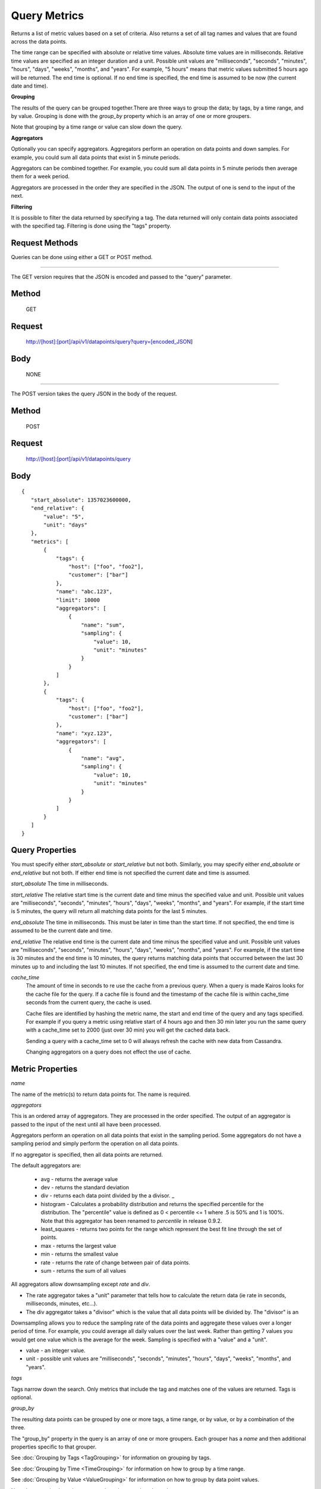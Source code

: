 =============
Query Metrics
=============

Returns a list of metric values based on a set of criteria. Also returns a set of all tag names and values that are found across the data points.

The time range can be specified with absolute or relative time values. Absolute time values are in milliseconds.
Relative time values are specified as an integer duration and a unit. Possible unit values are "milliseconds", "seconds", "minutes", "hours",
"days", "weeks", "months", and "years". For example, "5 hours" means that metric values submitted 5 hours ago will be returned. The end time is
optional.  If no end time is specified, the end time is assumed to be now (the current date and time).

**Grouping**

The results of the query can be grouped together.There are three ways to group the data; by tags, by a time range, and by value. Grouping is done with the *group_by* property which is an array of one or more groupers.

Note that grouping by a time range or value can slow down the query.

**Aggregators**

Optionally you can specify aggregators. Aggregators perform an operation on data points and down samples. For example, you could sum all data points that exist in 5 minute periods.

Aggregators can be combined together. For example, you could sum all data points in 5 minute periods then average them for a week period.

Aggregators are processed in the order they are specified in the JSON. The output of one is send to the input of the next.

**Filtering**

It is possible to filter the data returned by specifying a tag. The data returned will only contain data points associated with the specified tag. Filtering is done using the "tags" property.

---------------
Request Methods
---------------

Queries can be done using either a GET or POST method.

--------------------------------------------------------------------------------------------

The GET version requires that the JSON is encoded and passed to the "query" parameter.

------
Method
------

  GET

-------
Request
-------

  http://[host]:[port]/api/v1/datapoints/query?query=[encoded_JSON]

----
Body
----
  NONE

--------------------------------------------------------------------------------------------

The POST version takes the query JSON in the body of the request.

------
Method
------

  POST

-------
Request
-------

  http://[host]:[port]/api/v1/datapoints/query

----
Body
----

::

 {
    "start_absolute": 1357023600000,
    "end_relative": {
        "value": "5",
        "unit": "days"
    },
    "metrics": [
        {
            "tags": {
                "host": ["foo", "foo2"],
                "customer": ["bar"]
            },
            "name": "abc.123",
            "limit": 10000
            "aggregators": [
                {
                    "name": "sum",
                    "sampling": {
                        "value": 10,
                        "unit": "minutes"
                    }
                }
            ]
        },
        {
            "tags": {
                "host": ["foo", "foo2"],
                "customer": ["bar"]
            },
            "name": "xyz.123",
            "aggregators": [
                {
                    "name": "avg",
                    "sampling": {
                        "value": 10,
                        "unit": "minutes"
                    }
                }
            ]
        }
    ]
 }

----------------
Query Properties
----------------

You must specify either *start_absolute* or *start_relative* but not both. Similarly, you may specify either *end_absolute* or *end_relative* but not both. If either end time is not specified the current date and time is assumed.

*start_absolute* 
The time in milliseconds.

*start_relative*
The relative start time is the current date and time minus the specified value and unit. Possible unit values are "milliseconds", "seconds", "minutes", "hours", "days", "weeks", "months", and "years". For example, if the start time is 5 minutes, the query will return all matching data points for the last 5 minutes.

*end_absolute* 
The time in milliseconds. This must be later in time than the start time. If not specified, the end time is assumed to be the current date and time.

*end_relative*
The relative end time is the current date and time minus the specified value and unit. Possible unit values are "milliseconds", "seconds", "minutes", "hours", "days", "weeks", "months", and "years". For example, if the start time is 30 minutes and the end time is 10 minutes, the query returns matching data points that occurred between the last 30 minutes up to and including the last 10 minutes. If not specified, the end time is assumed to the current date and time.

*cache_time*
	The amount of time in seconds to re use the cache from a previous query. When a query is made Kairos looks for the cache file for the query.  If a cache file is found and the timestamp of the cache file is within cache_time seconds from the current query, the cache is used.

	Cache files are identified by hashing the metric name, the start and end time of the query and any tags specified.  For example if you query a metric using relative start of 4 hours ago and then 30 min later you run the same query with a cache_time set to 2000 (just over 30 min) you will get the cached data back.

	Sending a query with a cache_time set to 0 will always refresh the cache with new data from Cassandra.

	Changing aggregators on a query does not effect the use of cache.

-----------------
Metric Properties
-----------------

*name*

The name of the metric(s) to return data points for. The name is required.

*aggregators*

This is an ordered array of aggregators. They are processed in the order specified. The output of an aggregator is passed to the input of the next until all have been processed.

Aggregators perform an operation on all data points that exist in the sampling period. Some aggregators do not have a sampling period and simply perform the operation on all data points.

If no aggregator is specified, then all data points are returned.

The default aggregators are:

    * avg - returns the average value
    * dev - returns the standard deviation
    * div - returns each data point divided by the a divisor. _
    * histogram - Calculates a probability distribution and returns the specified percentile for the distribution. The "percentile" value is defined as 0 < percentile <= 1 where .5 is 50% and 1 is 100%. Note that this aggregator has been renamed to *percentile* in release 0.9.2.
    * least_squares - returns two points for the range which represent the best fit line through the set of points.
    * max - returns the largest value
    * min - returns the smallest value
    * rate - returns the rate of change between pair of data points.
    * sum - returns the sum of all values

All aggregators allow downsampling except *rate* and *div*.

* The rate aggregator takes a "unit" parameter that tells how to calculate the return data (ie rate in seconds, milliseconds, minutes, etc...).
* The div aggregator takes a "divisor" which is the value that all data points will be divided by. The "divisor" is an

Downsampling allows you to reduce the sampling rate of the data points and aggregate these values over a longer period
of time. For example, you could average all daily values over the last week. Rather than getting 7 values you would
get one value which is the average for the week. Sampling is specified with a "value" and a "unit".

* value - an integer value.
* unit - possible unit values are "milliseconds", "seconds", "minutes", "hours", "days", "weeks", "months", and "years".
	
*tags*

Tags narrow down the search. Only metrics that include the tag and matches one of the values are returned. Tags is optional.

*group_by*

The resulting data points can be grouped by one or more tags, a time range, or by value, or by a combination of the three.

The "group_by" property in the query is an array of one or more groupers. Each grouper has a *name* and then additional properties specific to that grouper.

See :doc:`Grouping by Tags <TagGrouping>` for information on grouping by tags.

See :doc:`Grouping by Time <TimeGrouping>` for information on how to group by a time range.

See :doc:`Grouping by Value <ValueGrouping>` for information on how to group by data point values.

Note that grouping by a time range or by value can slow down the query.

*exclude_tags*

By default, the result of the query includes tags and tag values associated with the data points. If *exclude_tags* is set to true, the tags will be excluded from the response.

*limit*

Limits the number of data points returned from the data store. The limit is applied before any aggregator is executed.

*order*

Orders the returned data points. Values for *order* are "asc" for ascending or "desc" for descending. Defaults to ascending. This
 sorting is done before any aggregators are executed.

--------
Response
--------
*Success*

  The response contains either the metric values or possible error values. Returns 200 for successful queries.

  Version 0.9.4 includes a group_by named "type". The type is the custom data type. If the data returned is not a custom
  type then "number" is returned. See :doc:`Custom Types <../kairosdevelopment/CustomData>` for
  information on custom types.

  ::

    {
      "queries": [
          {
              "sample_size": 14368,
              "results": [
                  {
                      "name": "abc_123",
                      "group_by": [
                          {
                             "name": "type",
                             "type": "number"
                          },
                          {
                              "name": "tag",
                              "tags": [
                                  "host"
                              ],
                              "group": {
                                  "host": "server1"
                              }
                          }
                      ],
                      "tags": {
                          "host": [
                              "server1"
                          ],
                          "customer": [
                              "bar"
                          ]
                      },
                      "values": [
                          [
                              1364968800000,
                              11019
                          ],
                          [
                              1366351200000,
                              2843
                          ]
                      ]
                  }
              ]
          }
      ]
  }


*Failure*

  The response will be 400 Bad Request if the request is invalid.

  The response will be 500 Internal Server Error if an error occurs retrieving data.

  ::

    {
        "errors": [
            "metrics[0].aggregate must be one of MIN,SUM,MAX,AVG,DEV",
            "metrics[0].sampling.unit must be one of  SECONDS,MINUTES,HOURS,DAYS,WEEKS,YEARS"
        ]
    }
